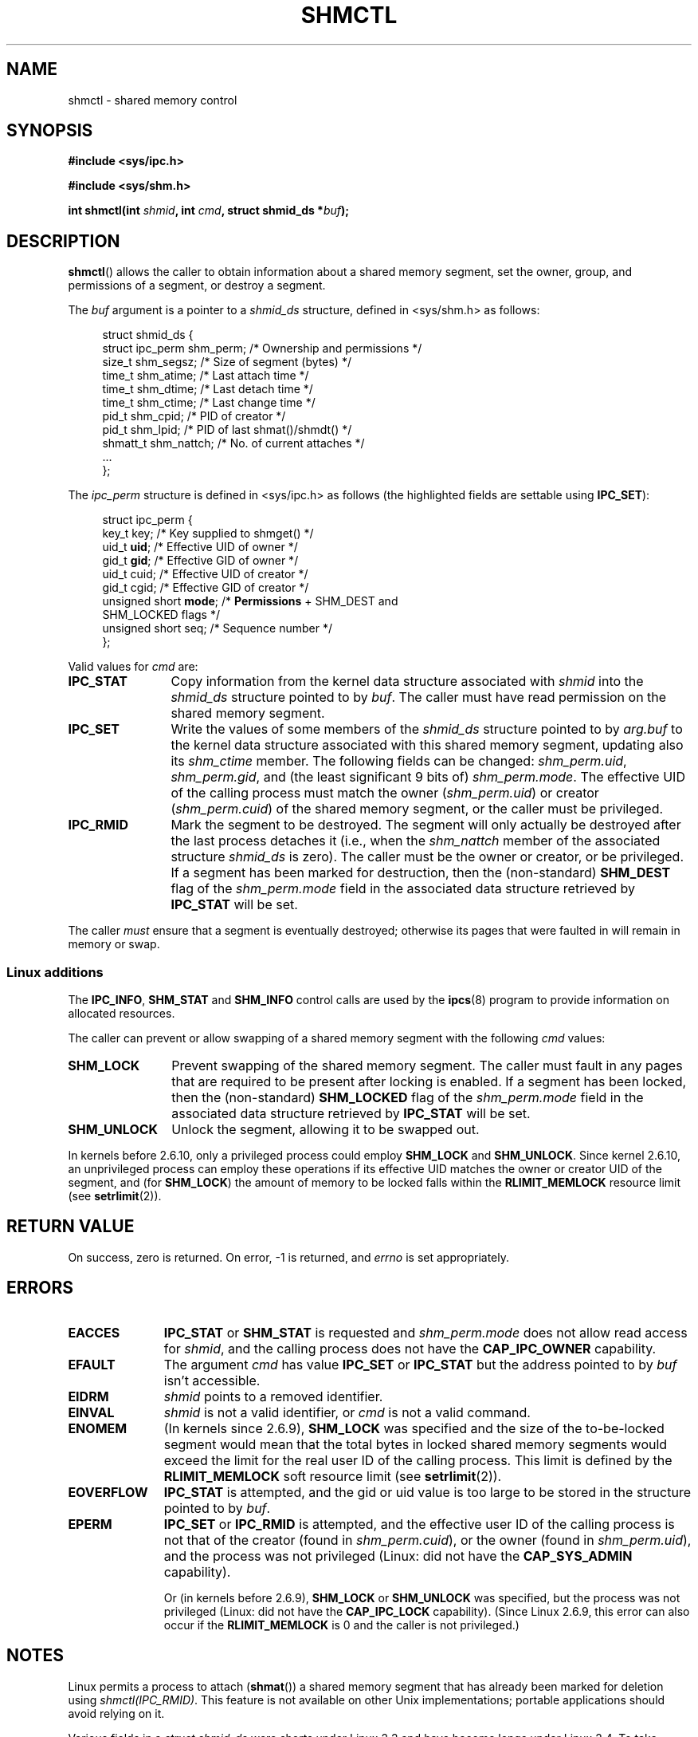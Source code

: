 .\" Copyright (c) 1993 Luigi P. Bai (lpb@softint.com) July 28, 1993
.\" Portions Copyright 1993 Giorgio Ciucci <giorgio@crcc.it>
.\"
.\" Permission is granted to make and distribute verbatim copies of this
.\" manual provided the copyright notice and this permission notice are
.\" preserved on all copies.
.\"
.\" Permission is granted to copy and distribute modified versions of this
.\" manual under the conditions for verbatim copying, provided that the
.\" entire resulting derived work is distributed under the terms of a
.\" permission notice identical to this one.
.\"
.\" Since the Linux kernel and libraries are constantly changing, this
.\" manual page may be incorrect or out-of-date.  The author(s) assume no
.\" responsibility for errors or omissions, or for damages resulting from
.\" the use of the information contained herein.  The author(s) may not
.\" have taken the same level of care in the production of this manual,
.\" which is licensed free of charge, as they might when working
.\" professionally.
.\"
.\" Formatted or processed versions of this manual, if unaccompanied by
.\" the source, must acknowledge the copyright and authors of this work.
.\"
.\" Modified 1993-07-28, Rik Faith <faith@cs.unc.edu>
.\" Modified 1993-11-28, Giorgio Ciucci <giorgio@crcc.it>
.\" Modified 1997-01-31, Eric S. Raymond <esr@thyrsus.com>
.\" Modified 2001-02-18, Andries Brouwer <aeb@cwi.nl>
.\" Modified 2002-01-05, 2004-05-27, 2004-06-17,
.\"    Michael Kerrisk <mtk-manpages@gmx.net>
.\" Modified 2004-10-11, aeb
.\" Modified, Nov 2004, Michael Kerrisk <mtk-manpages@gmx.net>
.\"	Language and formatting clean-ups
.\"	Updated shmid_ds structure definitions
.\"	Added information on SHM_DEST and SHM_LOCKED flags
.\"	Noted that CAP_IPC_LOCK is not required for SHM_UNLOCK 
.\"		since kernel 2.6.9
.\" Modified, 2004-11-25, mtk, notes on 2.6.9 RLIMIT_MEMLOCK changes
.\" 2005-04-25, mtk -- noted aberrant Linux behaviour w.r.t. new
.\"	attaches to a segment that has already been marked for deletion.
.\"
.TH SHMCTL 2 2005-05-30 Linux 2.6.11" "Linux Programmer's Manual"
.SH NAME
shmctl \- shared memory control
.SH SYNOPSIS
.ad l
.B #include <sys/ipc.h>
.sp
.B #include <sys/shm.h>
.sp
.BI "int shmctl(int " shmid ", int " cmd ", struct shmid_ds *" buf );
.ad b
.SH DESCRIPTION
.BR shmctl ()
allows the caller to obtain information about a shared memory segment,
set the owner, group, and permissions of a segment,
or destroy a segment.
.PP
The
.I buf
argument is a pointer to a \fIshmid_ds\fP structure,
defined in <sys/shm.h> as follows:
.PP
.in +4n
.nf
struct shmid_ds {
    struct ipc_perm shm_perm;    /* Ownership and permissions */
    size_t          shm_segsz;   /* Size of segment (bytes) */
    time_t          shm_atime;   /* Last attach time */
    time_t          shm_dtime;   /* Last detach time */
    time_t          shm_ctime;   /* Last change time */
    pid_t           shm_cpid;    /* PID of creator */
    pid_t           shm_lpid;    /* PID of last shmat()/shmdt() */
    shmatt_t        shm_nattch;  /* No. of current attaches */
    ...
};
.fi
.in -4n
.PP
The
.I ipc_perm
structure is defined in <sys/ipc.h> as follows
(the highlighted fields are settable using
.BR IPC_SET ):
.PP
.in +4n
.nf
struct ipc_perm {
    key_t key;            /* Key supplied to shmget() */
    uid_t \fBuid\fP;            /* Effective UID of owner */
    gid_t \fBgid\fP;            /* Effective GID of owner */
    uid_t cuid;           /* Effective UID of creator */
    gid_t cgid;           /* Effective GID of creator */
    unsigned short \fBmode\fP;  /* \fBPermissions\fP + SHM_DEST and
                             SHM_LOCKED flags */
    unsigned short seq;   /* Sequence number */
};
.fi
.in -4n
.PP
Valid values for
.I cmd
are:
.br
.TP 12
.B IPC_STAT
Copy information from the kernel data structure associated with
.I shmid
into the
.I shmid_ds
structure pointed to by \fIbuf\fP.
The caller must have read permission on the
shared memory segment.
.TP
.B IPC_SET
Write the values of some members of the
.I shmid_ds
structure pointed to by
.I arg.buf
to the kernel data structure associated with this shared memory segment,
updating also its
.I shm_ctime
member.
The following fields can be changed:
\fIshm_perm.uid\fP, \fIshm_perm.gid\fP,
and (the least significant 9 bits of) \fIshm_perm.mode\fP.
The effective UID of the calling process must match the owner
.RI ( shm_perm.uid )
or creator
.RI ( shm_perm.cuid )
of the shared memory segment, or the caller must be privileged.
.TP
.B IPC_RMID
Mark the segment to be destroyed.
The segment will only actually be destroyed
after the last process detaches it (i.e., when the
.I shm_nattch
member of the associated structure
.I shmid_ds
is zero).
The caller must be the owner or creator, or be privileged.
If a segment has been marked for destruction, then the (non-standard)
.B SHM_DEST
flag of the
.I shm_perm.mode
field in the associated data structure retrieved by
.B IPC_STAT
will be set.
.PP
The caller \fImust\fP ensure that a segment is eventually destroyed;
otherwise its pages that were faulted in will remain in memory or swap.
.SS "Linux additions"
The
.BR IPC_INFO ,
.BR SHM_STAT
and
.B SHM_INFO
control calls are used by the
.BR ipcs (8)
program to provide information on allocated resources.
.PP
The caller can prevent or allow swapping of a shared
memory segment with the following \fIcmd\fP values:
.br
.TP 12
.B SHM_LOCK
Prevent swapping of the shared memory segment. The caller must fault in
any pages that are required to be present after locking is enabled.
If a segment has been locked, then the (non-standard)
.B SHM_LOCKED
flag of the
.I shm_perm.mode
field in the associated data structure retrieved by
.B IPC_STAT
will be set.
.TP
.B SHM_UNLOCK
Unlock the segment, allowing it to be swapped out.
.PP
In kernels before 2.6.10, only a privileged process
could employ
.B SHM_LOCK
and
.BR SHM_UNLOCK .
Since kernel 2.6.10, an unprivileged process can employ these operations 
if its effective UID matches the owner or creator UID of the segment, and
(for
.BR SHM_LOCK )
the amount of memory to be locked falls within the
.BR RLIMIT_MEMLOCK
resource limit (see
.BR setrlimit (2)).
.\" There was some weirdness in 2.6.9: SHM_LOCK and SHM_UNLOCK could 
.\" be applied to a segment, regardless of ownership of the segment.
.\" This was a botch-up in the move to RLIMIT_MEMLOCK, and was fixed 
.\" in 2.6.10.  MTK, May 2005
.SH "RETURN VALUE"
On success, zero is returned.
On error, \-1 is returned, and
.I errno
is set appropriately.
.SH ERRORS
.TP 11
.B EACCES
\fBIPC_STAT\fP or \fBSHM_STAT\fP is requested and
\fIshm_perm.mode\fP does not allow read access for
.IR shmid ,
and the calling process does not have the
.BR CAP_IPC_OWNER
capability.
.TP
.B EFAULT
The argument
.I cmd
has value
.B IPC_SET
or
.B IPC_STAT
but the address pointed to by
.I buf
isn't accessible.
.TP
.B EIDRM
\fIshmid\fP points to a removed identifier.
.TP
.B EINVAL
\fIshmid\fP is not a valid identifier, or \fIcmd\fP
is not a valid command.
.TP
.B ENOMEM
(In kernels since 2.6.9),
.B SHM_LOCK
was specified and the size of the to-be-locked segment would mean 
that the total bytes in locked shared memory segments would exceed
the limit for the real user ID of the calling process.
This limit is defined by the
.BR RLIMIT_MEMLOCK
soft resource limit (see
.BR setrlimit (2)).
.TP
.B EOVERFLOW
\fBIPC_STAT\fP is attempted, and the gid or uid value
is too large to be stored in the structure pointed to by
.IR buf .
.TP
.B EPERM
\fBIPC_SET\fP or \fBIPC_RMID\fP is attempted, and the
effective user ID of the calling process is not that of the creator
(found in
.IR shm_perm.cuid ),
or the owner
(found in
.IR shm_perm.uid ),
and the process was not privileged (Linux: did not have the
.B CAP_SYS_ADMIN
capability).

Or (in kernels before 2.6.9),
.B SHM_LOCK
or
.B SHM_UNLOCK
was specified, but the process was not privileged
(Linux: did not have the
.B CAP_IPC_LOCK
capability).
(Since Linux 2.6.9, this error can also occur if the
.BR RLIMIT_MEMLOCK
is 0 and the caller is not privileged.)
.SH NOTES
Linux permits a process to attach 
.RB ( shmat ())
a shared memory segment that has already been marked for deletion
using
.IR shmctl(IPC_RMID) .
This feature is not available on other Unix implementations;
portable applications should avoid relying on it.

Various fields in a \fIstruct shmid_ds\fP were shorts under Linux 2.2
and have become longs under Linux 2.4. To take advantage of this,
a recompilation under glibc-2.1.91 or later should suffice.
(The kernel distinguishes old and new calls by an IPC_64 flag in
.IR cmd .)
.SH "CONFORMING TO"
SVr4, SVID.  SVr4 documents additional error conditions EINVAL,
ENOENT, ENOSPC, ENOMEM, EEXIST.  Neither SVr4 nor SVID documents
an EIDRM error condition.
.SH "SEE ALSO"
.BR mlock (2),
.BR setrlimit (2),
.BR shmget (2),
.BR shmop (2),
.BR capabilities (7)
